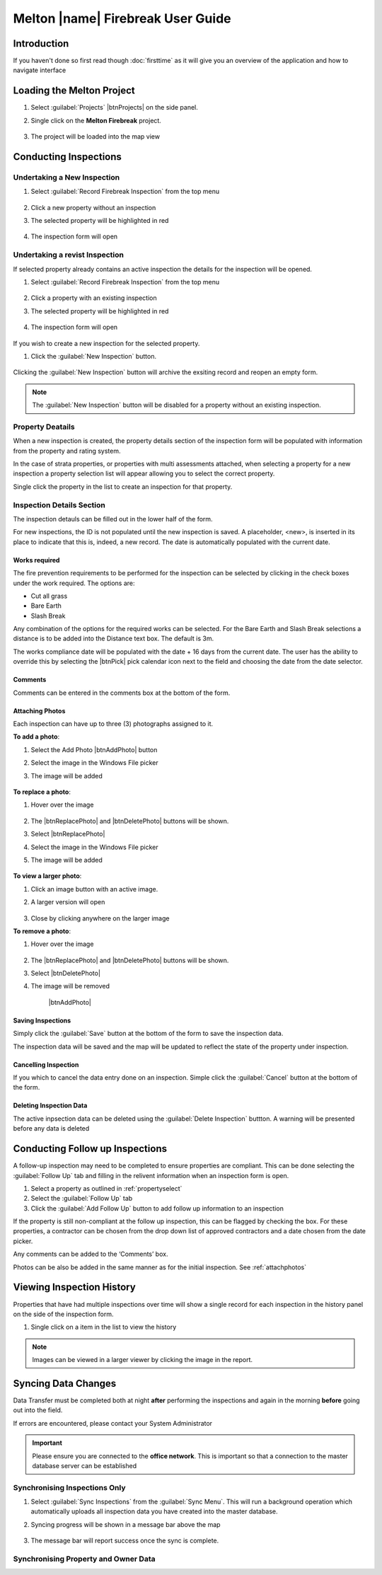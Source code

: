 ====================================
Melton |name| Firebreak User Guide
====================================

.. |btnNewInspection| image::  ../_static/melton_btnNewInspection.png
.. |btnDeleteInspection| image::  ../_static/melton_btnDeleteInspection.png
.. |btnFollowUp| image:: ../_static/btnFollowUp.png

Introduction
============

If you haven't done so first read though :doc:`firsttime` as it will give you an overview of the application 
and how to navigate interface 

Loading the Melton Project
==========================

1. Select :guilabel:`Projects` |btnProjects| on the side panel.
2. Single click on the **Melton Firebreak** project.

	.. image:: ../_static/melton_projectselect.png
	
3. The project will be loaded into the map view

Conducting Inspections
============================

Undertaking a New Inspection
+++++++++++++++++++++++++++

1. Select :guilabel:`Record Firebreak Inspection` from the top menu

	.. image:: ../_static/btnMeltonInspection.png
	
2. Click a new property without an inspection
3. The selected property will be highlighted in red

	.. image:: ../_static/melton_highlightedproperty.png
	
4. The inspection form will open

	.. image:: ../_static/melton_inspectionform.png

.. _propertyselect:	

Undertaking a revist Inspection
+++++++++++++++++++++++++++++++

If selected property already contains an active inspection the details for the inspection will be opened.

1. Select :guilabel:`Record Firebreak Inspection` from the top menu

	.. image:: ../_static/btnMeltonInspection.png
	
2. Click a property with an existing inspection
3. The selected property will be highlighted in red

	.. image:: ../_static/melton_highlightedproperty.png
	
4. The inspection form will open

	.. image:: ../_static/melton_inspectionformexisting.png

If you wish to create a new inspection for the selected property.  

1. Click the :guilabel:`New Inspection` |btnNewInspection| button.

	.. image:: ../_static/melton_btnNewInspectionSection.png

Clicking the :guilabel:`New Inspection` button will archive the exsiting record and reopen an empty form.
	
.. note:: The :guilabel:`New Inspection` button will be disabled for a property without an existing inspection.
	
Property Deatails
+++++++++++++++++++++++++++

When a new inspection is created, the property details section of the inspection form will be populated with information from 
the property and rating system.

.. image:: ../_static/melton_propertydetails.png

In the case of strata properties, or properties with multi assessments attached, when selecting a property for a new inspection
a property selection list will appear allowing you to select the correct property.

.. image:: ../_static/melton_propertyselect.png

Single click the property in the list to create an inspection for that property.

Inspection Details Section
+++++++++++++++++++++++++++++

The inspection detauls can be filled out in the lower half of the form.

.. image:: ../_static/melton_inspectiondetails.png

For new inspections, the ID is not populated until the new inspection is saved. A placeholder, <new>, is 
inserted in its place to indicate that this is, indeed, a new record.  The date is automatically populated with
the current date.

Works required
~~~~~~~~~~~~~~~~~~~~~~~~~~~

The fire prevention requirements to be performed for the inspection can be selected by clicking in the check 
boxes under the work required. The options are:

*  Cut all grass 
*  Bare Earth 
*  Slash Break 

Any combination of the options for the required works can be selected.  For the Bare Earth and Slash Break 
selections a distance is to be added into the Distance text box. The default is 3m.

The works compliance date will be populated with the date + 16 days from the current date. The user has the 
ability to override this by selecting the |btnPick| pick calendar icon next to the field and choosing the date from the date 
selector. 

.. image:: ../_static/melton_works.png

Comments
~~~~~~~~~~~~~~~~~~~~~~~~

Comments can be entered in the comments box at the bottom of the form.

.. _attachphotos:

Attaching Photos
~~~~~~~~~~~~~~~~~~~~~~~~~

Each inspection can have up to three (3) photographs assigned to it.

**To add a photo**:

1. Select the Add Photo |btnAddPhoto| button
2. Select the image in the Windows File picker
3. The image will be added

	.. image:: ../_static/melton_image1.png
	
**To replace a photo**:

1. Hover over the image

	.. image:: ../_static/melton_photohover.png
	
2. The |btnReplacePhoto| and |btnDeletePhoto| buttons will be shown.
3. Select |btnReplacePhoto|
4. Select the image in the Windows File picker
5. The image will be added

	.. image:: ../_static/melton_image2.png

**To view a larger photo**:

1. Click an image button with an active image.
2. A larger version will open

	.. image:: ../_static/melton_image3.png
	
3. Close by clicking anywhere on the larger image

**To remove a photo**:

1. Hover over the image

	.. image:: ../_static/melton_photohover.png
	
2. The |btnReplacePhoto| and |btnDeletePhoto| buttons will be shown.
3. Select |btnDeletePhoto|
4. The image will be removed

	|btnAddPhoto|
	
Saving Inspections
~~~~~~~~~~~~~~~~~~

Simply click the :guilabel:`Save` button at the bottom of the form to save the inspection data.

.. image:: ../_static/melton_save.png

The inspection data will be saved and the map will be updated to reflect the state of the property under inspection.

.. image:: ../_static/savemessage.png

.. image:: ../_static/melton_savedinspection.png

Cancelling Inspection
~~~~~~~~~~~~~~~~~~~~~~~

If you which to cancel the data entry done on an inspection. Simple click the :guilabel:`Cancel` button
at the bottom of the form.

.. image:: ../_static/melton_cancel.png

Deleting Inspection Data
~~~~~~~~~~~~~~~~~~~~~~~~~

The active inpsection data can be deleted using the :guilabel:`Delete Inspection` |btnDeleteInspection| buttton.  A warning will be 
presented before any data is deleted

.. image:: ../_static/melton_delete.png


Conducting Follow up Inspections
=================================

A follow-up inspection may need to be completed to ensure properties are compliant.  This can be done selecting the :guilabel:`Follow Up` |btnFollowUp| 
tab and filling in the relivent information when an inspection form is open.

1. Select a property as outlined in :ref:`propertyselect`
2. Select the :guilabel:`Follow Up` |btnFollowUp| tab
3. Click the :guilabel:`Add Follow Up` button to add follow up information to an inspection

.. image:: ../_static/melton_followup.png

If the property is still non-compliant at the follow up inspection, this can be flagged by checking the box.  For 
these properties, a contractor can be chosen from the drop down list of approved contractors and a date 
chosen from the date picker.

Any comments can be added to the ‘Comments’ box. 

Photos can be also be added in the same manner as for the initial inspection. See :ref:`attachphotos`

Viewing Inspection History
=================================

Properties that have had multiple inspections over time will show a single record for each inspection in the history panel on the side
of the inspection form.

.. image:: ../_static/melton_history.png

1. Single click on a item in the list to view the history

	.. image:: ../_static/melton_historyview.png
	
.. note:: Images can be viewed in a larger viewer by clicking the image in the report.

Syncing Data Changes
=================================

.. seealso:: :ref:`syncing` for a general overview of the syncing process.

Data Transfer must be completed both at night **after** performing the inspections and again in the morning
**before** going out into the field.

If errors are encountered, please contact your System Administrator

.. important:: 
	
	Please ensure you are connected to the **office network**.  This is important so that a connection
	to the master database server can be established
	
Synchronising Inspections Only
+++++++++++++++++++++++++++++++

1. Select :guilabel:`Sync Inspections` from the :guilabel:`Sync Menu`. This will run a background operation which automatically uploads all inspection data you have created into the master database.

2. Syncing progress will be shown in a message bar above the map
	
	.. image:: ../_static/syncinprogress.png

3. The message bar will report success once the sync is complete.

	.. image:: ../_static/synccomplete.png

Synchronising Property and Owner Data
++++++++++++++++++++++++++++++++++++++